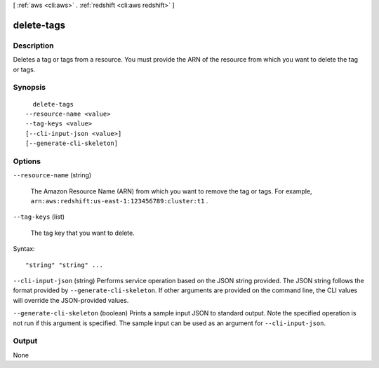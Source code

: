 [ :ref:`aws <cli:aws>` . :ref:`redshift <cli:aws redshift>` ]

.. _cli:aws redshift delete-tags:


***********
delete-tags
***********



===========
Description
===========



Deletes a tag or tags from a resource. You must provide the ARN of the resource from which you want to delete the tag or tags.



========
Synopsis
========

::

    delete-tags
  --resource-name <value>
  --tag-keys <value>
  [--cli-input-json <value>]
  [--generate-cli-skeleton]




=======
Options
=======

``--resource-name`` (string)


  The Amazon Resource Name (ARN) from which you want to remove the tag or tags. For example, ``arn:aws:redshift:us-east-1:123456789:cluster:t1`` . 

  

``--tag-keys`` (list)


  The tag key that you want to delete.

  



Syntax::

  "string" "string" ...



``--cli-input-json`` (string)
Performs service operation based on the JSON string provided. The JSON string follows the format provided by ``--generate-cli-skeleton``. If other arguments are provided on the command line, the CLI values will override the JSON-provided values.

``--generate-cli-skeleton`` (boolean)
Prints a sample input JSON to standard output. Note the specified operation is not run if this argument is specified. The sample input can be used as an argument for ``--cli-input-json``.



======
Output
======

None